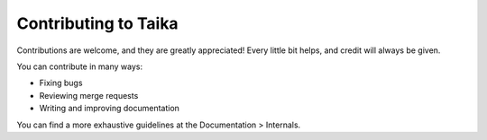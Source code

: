 Contributing to Taika
=====================

Contributions are welcome, and they are greatly appreciated! Every little bit
helps, and credit will always be given.

You can contribute in many ways:

* Fixing bugs
* Reviewing merge requests
* Writing and improving documentation


You can find a more exhaustive guidelines at the Documentation > Internals.
